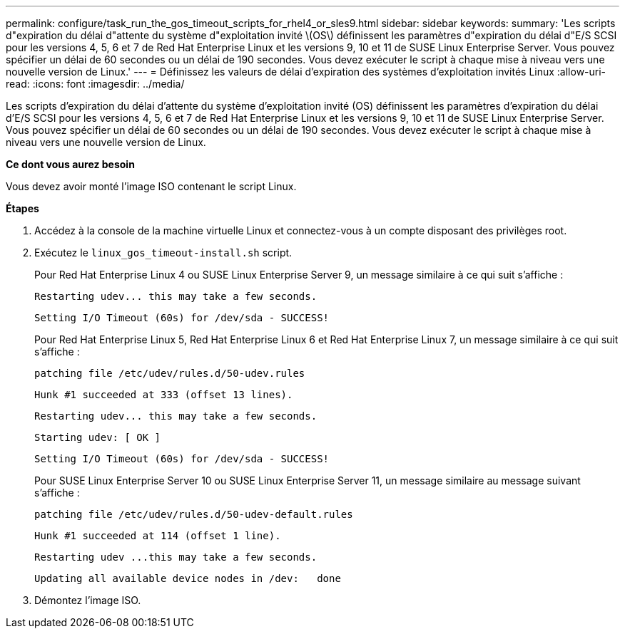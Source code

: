 ---
permalink: configure/task_run_the_gos_timeout_scripts_for_rhel4_or_sles9.html 
sidebar: sidebar 
keywords:  
summary: 'Les scripts d"expiration du délai d"attente du système d"exploitation invité \(OS\) définissent les paramètres d"expiration du délai d"E/S SCSI pour les versions 4, 5, 6 et 7 de Red Hat Enterprise Linux et les versions 9, 10 et 11 de SUSE Linux Enterprise Server. Vous pouvez spécifier un délai de 60 secondes ou un délai de 190 secondes. Vous devez exécuter le script à chaque mise à niveau vers une nouvelle version de Linux.' 
---
= Définissez les valeurs de délai d'expiration des systèmes d'exploitation invités Linux
:allow-uri-read: 
:icons: font
:imagesdir: ../media/


[role="lead"]
Les scripts d'expiration du délai d'attente du système d'exploitation invité (OS) définissent les paramètres d'expiration du délai d'E/S SCSI pour les versions 4, 5, 6 et 7 de Red Hat Enterprise Linux et les versions 9, 10 et 11 de SUSE Linux Enterprise Server. Vous pouvez spécifier un délai de 60 secondes ou un délai de 190 secondes. Vous devez exécuter le script à chaque mise à niveau vers une nouvelle version de Linux.

*Ce dont vous aurez besoin*

Vous devez avoir monté l'image ISO contenant le script Linux.

*Étapes*

. Accédez à la console de la machine virtuelle Linux et connectez-vous à un compte disposant des privilèges root.
. Exécutez le `linux_gos_timeout-install.sh` script.
+
Pour Red Hat Enterprise Linux 4 ou SUSE Linux Enterprise Server 9, un message similaire à ce qui suit s'affiche :

+
[listing]
----
Restarting udev... this may take a few seconds.
----
+
[listing]
----
Setting I/O Timeout (60s) for /dev/sda - SUCCESS!
----
+
Pour Red Hat Enterprise Linux 5, Red Hat Enterprise Linux 6 et Red Hat Enterprise Linux 7, un message similaire à ce qui suit s'affiche :

+
[listing]
----
patching file /etc/udev/rules.d/50-udev.rules
----
+
[listing]
----
Hunk #1 succeeded at 333 (offset 13 lines).
----
+
[listing]
----
Restarting udev... this may take a few seconds.
----
+
[listing]
----
Starting udev: [ OK ]
----
+
[listing]
----
Setting I/O Timeout (60s) for /dev/sda - SUCCESS!
----
+
Pour SUSE Linux Enterprise Server 10 ou SUSE Linux Enterprise Server 11, un message similaire au message suivant s'affiche :

+
[listing]
----
patching file /etc/udev/rules.d/50-udev-default.rules
----
+
[listing]
----
Hunk #1 succeeded at 114 (offset 1 line).
----
+
[listing]
----
Restarting udev ...this may take a few seconds.
----
+
[listing]
----
Updating all available device nodes in /dev:   done
----
. Démontez l'image ISO.

